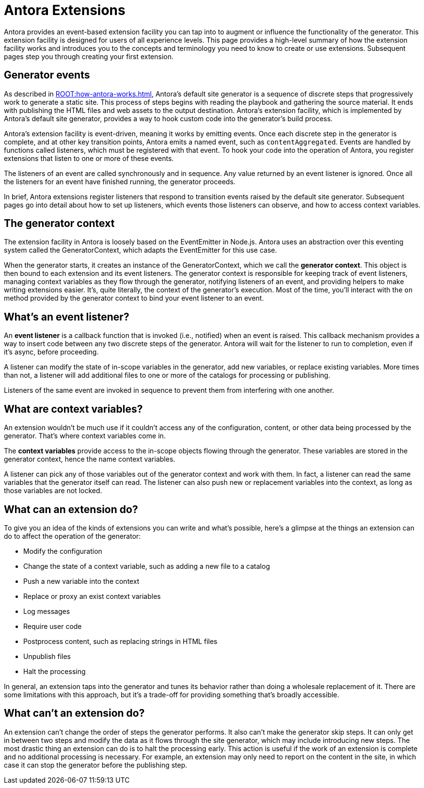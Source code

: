 = Antora Extensions

Antora provides an event-based extension facility you can tap into to augment or influence the functionality of the generator.
This extension facility is designed for users of all experience levels.
This page provides a high-level summary of how the extension facility works and introduces you to the concepts and terminology you need to know to create or use extensions.
Subsequent pages step you through creating your first extension.

== Generator events

As described in xref:ROOT:how-antora-works.adoc[], Antora's default site generator is a sequence of discrete steps that progressively work to generate a static site.
This process of steps begins with reading the playbook and gathering the source material.
It ends with publishing the HTML files and web assets to the output destination.
Antora's extension facility, which is implemented by Antora's default site generator, provides a way to hook custom code into the generator's build process.

Antora's extension facility is event-driven, meaning it works by emitting events.
Once each discrete step in the generator is complete, and at other key transition points, Antora emits a named event, such as `contentAggregated`.
Events are handled by functions called listeners, which must be registered with that event.
To hook your code into the operation of Antora, you register extensions that listen to one or more of these events.
// TODO add term for "register function"

The listeners of an event are called synchronously and in sequence.
Any value returned by an event listener is ignored.
Once all the listeners for an event have finished running, the generator proceeds.

In brief, Antora extensions register listeners that respond to transition events raised by the default site generator.
Subsequent pages go into detail about how to set up listeners, which events those listeners can observe, and how to access context variables.

== The generator context

The extension facility in Antora is loosely based on the EventEmitter in Node.js.
Antora uses an abstraction over this eventing system called the GeneratorContext, which adapts the EventEmitter for this use case.

When the generator starts, it creates an instance of the GeneratorContext, which we call the [.term]*generator context*.
This object is then bound to each extension and its event listeners.
The generator context is responsible for keeping track of event listeners, managing context variables as they flow through the generator, notifying listeners of an event, and providing helpers to make writing extensions easier.
It's, quite literally, the context of the generator's execution.
Most of the time, you'll interact with the `on` method provided by the generator context to bind your event listener to an event.

== What's an event listener?

An [.term]*event listener* is a callback function that is invoked (i.e., notified) when an event is raised.
This callback mechanism provides a way to insert code between any two discrete steps of the generator.
Antora will wait for the listener to run to completion, even if it's async, before proceeding.

A listener can modify the state of in-scope variables in the generator, add new variables, or replace existing variables.
More times than not, a listener will add additional files to one or more of the catalogs for processing or publishing.

Listeners of the same event are invoked in sequence to prevent them from interfering with one another.

== What are context variables?

An extension wouldn't be much use if it couldn't access any of the configuration, content, or other data being processed by the generator.
That's where context variables come in.

The [.term]*context variables* provide access to the in-scope objects flowing through the generator.
These variables are stored in the generator context, hence the name context variables.

A listener can pick any of those variables out of the generator context and work with them.
In fact, a listener can read the same variables that the generator itself can read.
The listener can also push new or replacement variables into the context, as long as those variables are not locked.

== What can an extension do?

To give you an idea of the kinds of extensions you can write and what's possible, here's a glimpse at the things an extension can do to affect the operation of the generator:

* Modify the configuration
* Change the state of a context variable, such as adding a new file to a catalog
* Push a new variable into the context
* Replace or proxy an exist context variables
* Log messages
* Require user code
* Postprocess content, such as replacing strings in HTML files
* Unpublish files
* Halt the processing

In general, an extension taps into the generator and tunes its behavior rather than doing a wholesale replacement of it.
There are some limitations with this approach, but it's a trade-off for providing something that's broadly accessible.

== What can't an extension do?

An extension can't change the order of steps the generator performs.
It also can't make the generator skip steps.
It can only get in between two steps and modify the data as it flows through the site generator, which may include introducing new steps.
The most drastic thing an extension can do is to halt the processing early.
This action is useful if the work of an extension is complete and no additional processing is necessary.
For example, an extension may only need to report on the content in the site, in which case it can stop the generator before the publishing step.
